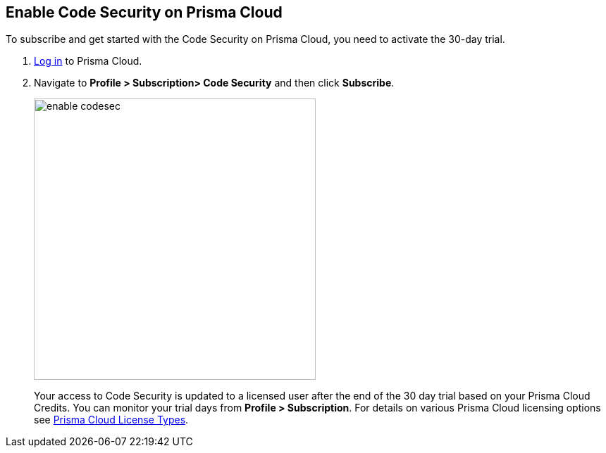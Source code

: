 :topic_type: task

[.task]

== Enable Code Security on Prisma Cloud

To subscribe and get started with the Code Security on Prisma Cloud, you need to activate the 30-day trial.

[.procedure]

. https://docs.paloaltonetworks.com/prisma/prisma-cloud/prisma-cloud-admin/get-started-with-prisma-cloud/access-prisma-cloud.html#id3d308e0b-921e-4cac-b8fd-f5a48521aa03[Log in] to Prisma Cloud.

. Navigate to *Profile > Subscription> Code Security* and then click *Subscribe*.
+
image::enable_codesec.png[width=400]
+
Your access to Code Security is updated to a licensed user after the end of the 30 day trial based on your Prisma Cloud Credits. You can monitor your trial days from *Profile > Subscription*. For details on various Prisma Cloud licensing options see https://docs.paloaltonetworks.com/prisma/prisma-cloud/prisma-cloud-admin/get-started-with-prisma-cloud/prisma-cloud-licenses.html[Prisma Cloud License Types].